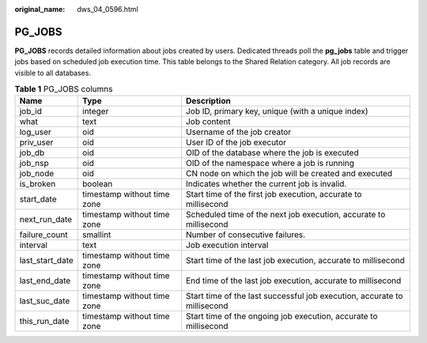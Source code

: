 :original_name: dws_04_0596.html

.. _dws_04_0596:

PG_JOBS
=======

**PG_JOBS** records detailed information about jobs created by users. Dedicated threads poll the **pg_jobs** table and trigger jobs based on scheduled job execution time. This table belongs to the Shared Relation category. All job records are visible to all databases.

.. table:: **Table 1** PG_JOBS columns

   +-----------------+-----------------------------+--------------------------------------------------------------------------+
   | Name            | Type                        | Description                                                              |
   +=================+=============================+==========================================================================+
   | job_id          | integer                     | Job ID, primary key, unique (with a unique index)                        |
   +-----------------+-----------------------------+--------------------------------------------------------------------------+
   | what            | text                        | Job content                                                              |
   +-----------------+-----------------------------+--------------------------------------------------------------------------+
   | log_user        | oid                         | Username of the job creator                                              |
   +-----------------+-----------------------------+--------------------------------------------------------------------------+
   | priv_user       | oid                         | User ID of the job executor                                              |
   +-----------------+-----------------------------+--------------------------------------------------------------------------+
   | job_db          | oid                         | OID of the database where the job is executed                            |
   +-----------------+-----------------------------+--------------------------------------------------------------------------+
   | job_nsp         | oid                         | OID of the namespace where a job is running                              |
   +-----------------+-----------------------------+--------------------------------------------------------------------------+
   | job_node        | oid                         | CN node on which the job will be created and executed                    |
   +-----------------+-----------------------------+--------------------------------------------------------------------------+
   | is_broken       | boolean                     | Indicates whether the current job is invalid.                            |
   +-----------------+-----------------------------+--------------------------------------------------------------------------+
   | start_date      | timestamp without time zone | Start time of the first job execution, accurate to millisecond           |
   +-----------------+-----------------------------+--------------------------------------------------------------------------+
   | next_run_date   | timestamp without time zone | Scheduled time of the next job execution, accurate to millisecond        |
   +-----------------+-----------------------------+--------------------------------------------------------------------------+
   | failure_count   | smallint                    | Number of consecutive failures.                                          |
   +-----------------+-----------------------------+--------------------------------------------------------------------------+
   | interval        | text                        | Job execution interval                                                   |
   +-----------------+-----------------------------+--------------------------------------------------------------------------+
   | last_start_date | timestamp without time zone | Start time of the last job execution, accurate to millisecond            |
   +-----------------+-----------------------------+--------------------------------------------------------------------------+
   | last_end_date   | timestamp without time zone | End time of the last job execution, accurate to millisecond              |
   +-----------------+-----------------------------+--------------------------------------------------------------------------+
   | last_suc_date   | timestamp without time zone | Start time of the last successful job execution, accurate to millisecond |
   +-----------------+-----------------------------+--------------------------------------------------------------------------+
   | this_run_date   | timestamp without time zone | Start time of the ongoing job execution, accurate to millisecond         |
   +-----------------+-----------------------------+--------------------------------------------------------------------------+
